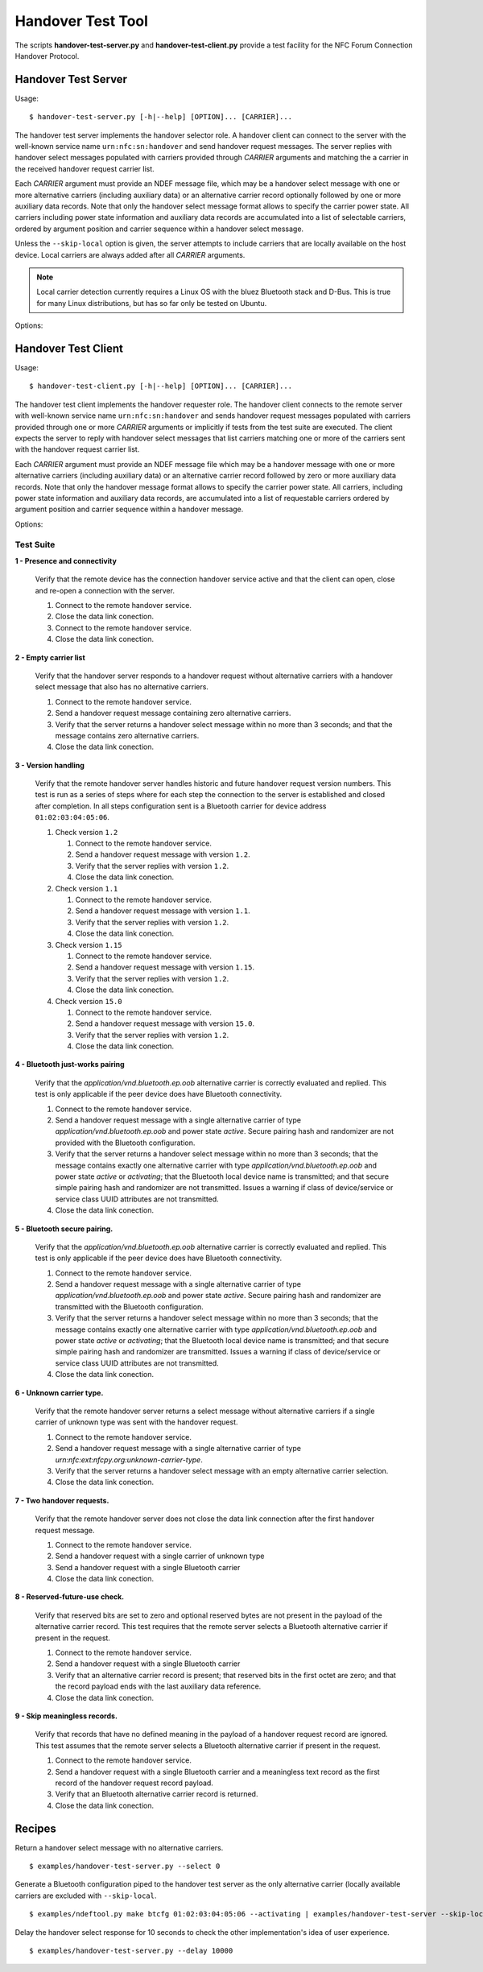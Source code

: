==================
Handover Test Tool
==================

The scripts **handover-test-server.py** and **handover-test-client.py** provide a test facility for the NFC Forum Connection Handover Protocol.

Handover Test Server
====================

Usage::

  $ handover-test-server.py [-h|--help] [OPTION]... [CARRIER]...

The handover test server implements the handover selector role. A
handover client can connect to the server with the well-known service
name ``urn:nfc:sn:handover`` and send handover request messages. The
server replies with handover select messages populated with carriers
provided through *CARRIER* arguments and matching the a carrier in the
received handover request carrier list.

Each *CARRIER* argument must provide an NDEF message file, which may
be a handover select message with one or more alternative carriers
(including auxiliary data) or an alternative carrier record optionally
followed by one or more auxiliary data records. Note that only the
handover select message format allows to specify the carrier power
state. All carriers including power state information and auxiliary
data records are accumulated into a list of selectable carriers,
ordered by argument position and carrier sequence within a handover
select message.

Unless the ``--skip-local`` option is given, the server attempts to
include carriers that are locally available on the host device. Local
carriers are always added after all *CARRIER* arguments.

.. note:: Local carrier detection currently requires a Linux OS with
          the bluez Bluetooth stack and D-Bus. This is true for many
          Linux distributions, but has so far only be tested on
          Ubuntu.

Options:

.. program:: handover-test-server.py

.. option:: --skip-local

   Skip the local carrier detection. Without this option the handover
   test server tries to discover locally available carriers and
   consider them in the selection process. Local carriers are
   considered after all carriers provided manually.

.. option:: --select NUM

   Return at most *NUM* carriers with the handover select message. The
   default is to return all matching carriers.

.. option:: --delay INT

   Delay the handover response for the number of milliseconds
   specified as INT. The handover specification says that the server
   should answer within 1 second and if it doesn't the client may
   assume a processing error.

.. option:: --recv-miu INT

   Set the maximum information unit size for inbound LLCP packets on
   the data link connection between the server and the remote client.
   This value is transmitted with the CC PDU to the remote client.

.. option:: --recv-buf INT

   Set the receive window size for inbound LLCP packets on the data
   link connection between the server and the remote client. This
   value is transmitted with the CC PDU to the remote client.

.. option:: --quirks

   This option causes the handover test server to try support
   non-compliant implementations if possible and as known. Currently
   implemented work-arounds are:

   * a 'urn:nfc:sn:snep' server is enabled and accepts the GET request
     with a handover request message that was implemented in Android
     Jelly Bean
   * the version of the handover request message sent by Android Jelly
     Bean is changed to 1.1 to accomodate the missing collision
     resolution record that is required for version 1.2.
   * the incorrect type-name-format encoding in handover carrier
     records sent by some Sony Xperia phones is corrected to
     mime-type.

Handover Test Client
====================

Usage::

  $ handover-test-client.py [-h|--help] [OPTION]... [CARRIER]...

The handover test client implements the handover requester role. The
handover client connects to the remote server with well-known service
name ``urn:nfc:sn:handover`` and sends handover request messages
populated with carriers provided through one or more *CARRIER*
arguments or implicitly if tests from the test suite are executed. The
client expects the server to reply with handover select messages that
list carriers matching one or more of the carriers sent with the
handover request carrier list.

Each *CARRIER* argument must provide an NDEF message file which may be
a handover message with one or more alternative carriers (including
auxiliary data) or an alternative carrier record followed by zero or
more auxiliary data records. Note that only the handover message
format allows to specify the carrier power state. All carriers,
including power state information and auxiliary data records, are
accumulated into a list of requestable carriers ordered by argument
position and carrier sequence within a handover message.

Options:

.. program:: handover-test-client.py

.. option:: -t N, --test N

   Run test number *N* from the test suite. Multiple tests can be
   specified.

.. option:: --relax

   The ``--relax`` option affects how missing optional, but highly
   recommended, handover data is handled when running test
   scenarios. Without ``--relax`` any missing data is regarded as a
   test error that terminates test execution. With the ``--relax``
   option set only a warning message is logged.

.. option:: --recv-miu INT

   Set the maximum information unit size for inbound LLCP packets on
   the data link connection between the client and the remote server.
   This value is transmitted with the CONNECT PDU to the remote
   server.

.. option:: --recv-buf INT

   Set the receive window size for inbound LLCP packets on the data
   link connection between the client and the remote server. This
   value is transmitted with the CONNECT PDU to the remote server.

.. option:: --quirks

   This option causes the handover test client to try support
   non-compliant implementations as much as possible, including and
   beyond the ``--relax`` behavor. The modifications activated with
   ``--quirks`` are:

   * After test procedures are completed the client does not terminate
     the LLCP link but waits until the link is disrupted to prevent
     the NFC stack segfault and recovery on pre 4.1 Android devices.
   * Try sending the handover request message with a SNEP GET request
     to the remote default SNEP server if the `urn:nfc:sn:handover`
     service is not available.

Test Suite
----------

**1 - Presence and connectivity**

   Verify that the remote device has the connection handover service
   active and that the client can open, close and re-open a connection
   with the server.

   #. Connect to the remote handover service.
   #. Close the data link conection.
   #. Connect to the remote handover service.
   #. Close the data link conection.

**2 - Empty carrier list**

   Verify that the handover server responds to a handover request
   without alternative carriers with a handover select message that
   also has no alternative carriers.

   #. Connect to the remote handover service.
   #. Send a handover request message containing zero alternative
      carriers.
   #. Verify that the server returns a handover select message within
      no more than 3 seconds; and that the message contains zero
      alternative carriers.
   #. Close the data link conection.

**3 - Version handling**

   Verify that the remote handover server handles historic and future
   handover request version numbers. This test is run as a series of
   steps where for each step the connection to the server is
   established and closed after completion. In all steps configuration
   sent is a Bluetooth carrier for device address
   ``01:02:03:04:05:06``.

   #. Check version ``1.2``

      #. Connect to the remote handover service.
      #. Send a handover request message with version ``1.2``.
      #. Verify that the server replies with version ``1.2``. 
      #. Close the data link conection.

   #. Check version ``1.1``

      #. Connect to the remote handover service.
      #. Send a handover request message with version ``1.1``.
      #. Verify that the server replies with version ``1.2``. 
      #. Close the data link conection.

   #. Check version ``1.15``

      #. Connect to the remote handover service.
      #. Send a handover request message with version ``1.15``.
      #. Verify that the server replies with version ``1.2``. 
      #. Close the data link conection.

   #. Check version ``15.0``

      #. Connect to the remote handover service.
      #. Send a handover request message with version ``15.0``.
      #. Verify that the server replies with version ``1.2``. 
      #. Close the data link conection.

**4 - Bluetooth just-works pairing**

   Verify that the `application/vnd.bluetooth.ep.oob` alternative
   carrier is correctly evaluated and replied. This test is only
   applicable if the peer device does have Bluetooth connectivity.

   #. Connect to the remote handover service.
   #. Send a handover request message with a single alternative
      carrier of type `application/vnd.bluetooth.ep.oob` and power
      state `active`. Secure pairing hash and randomizer are not
      provided with the Bluetooth configuration.
   #. Verify that the server returns a handover select message within
      no more than 3 seconds; that the message contains exactly one
      alternative carrier with type `application/vnd.bluetooth.ep.oob`
      and power state `active` or `activating`; that the Bluetooth
      local device name is transmitted; and that secure simple pairing
      hash and randomizer are not transmitted. Issues a warning if
      class of device/service or service class UUID attributes are not
      transmitted.
   #. Close the data link conection.

**5 - Bluetooth secure pairing.**

   Verify that the `application/vnd.bluetooth.ep.oob` alternative
   carrier is correctly evaluated and replied. This test is only
   applicable if the peer device does have Bluetooth connectivity.

   #. Connect to the remote handover service.
   #. Send a handover request message with a single alternative
      carrier of type `application/vnd.bluetooth.ep.oob` and power
      state `active`. Secure pairing hash and randomizer are
      transmitted with the Bluetooth configuration.
   #. Verify that the server returns a handover select message within
      no more than 3 seconds; that the message contains exactly one
      alternative carrier with type `application/vnd.bluetooth.ep.oob`
      and power state `active` or `activating`; that the Bluetooth
      local device name is transmitted; and that secure simple pairing
      hash and randomizer are transmitted. Issues a warning if class
      of device/service or service class UUID attributes are not
      transmitted.
   #. Close the data link conection.

**6 - Unknown carrier type.**

   Verify that the remote handover server returns a select message
   without alternative carriers if a single carrier of unknown type
   was sent with the handover request.

   #. Connect to the remote handover service.
   #. Send a handover request message with a single alternative
      carrier of type `urn:nfc:ext:nfcpy.org:unknown-carrier-type`.
   #. Verify that the server returns a handover select message with an
      empty alternative carrier selection.
   #. Close the data link conection.

**7 - Two handover requests.**

   Verify that the remote handover server does not close the data link
   connection after the first handover request message.

   #. Connect to the remote handover service.
   #. Send a handover request with a single carrier of unknown type
   #. Send a handover request with a single Bluetooth carrier
   #. Close the data link conection.

**8 - Reserved-future-use check.**

   Verify that reserved bits are set to zero and optional reserved
   bytes are not present in the payload of the alternative carrier
   record. This test requires that the remote server selects a
   Bluetooth alternative carrier if present in the request.

   #. Connect to the remote handover service.
   #. Send a handover request with a single Bluetooth carrier
   #. Verify that an alternative carrier record is present; that
      reserved bits in the first octet are zero; and that the record
      payload ends with the last auxiliary data reference.
   #. Close the data link conection.

**9 - Skip meaningless records.**

   Verify that records that have no defined meaning in the payload of
   a handover request record are ignored. This test assumes that the
   remote server selects a Bluetooth alternative carrier if present in
   the request.

   #. Connect to the remote handover service.
   #. Send a handover request with a single Bluetooth carrier and a
      meaningless text record as the first record of the handover
      request record payload.
   #. Verify that an Bluetooth alternative carrier record is returned.
   #. Close the data link conection.

Recipes
=======

Return a handover select message with no alternative carriers. ::

  $ examples/handover-test-server.py --select 0

Generate a Bluetooth configuration piped to the handover test server
as the only alternative carrier (locally available carriers are
excluded with ``--skip-local``. ::

  $ examples/ndeftool.py make btcfg 01:02:03:04:05:06 --activating | examples/handover-test-server --skip-local -

Delay the handover select response for 10 seconds to check the other
implementation's idea of user experience. ::

  $ examples/handover-test-server.py --delay 10000

